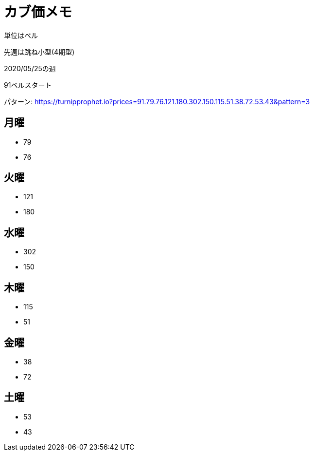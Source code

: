 = カブ価メモ

単位はベル

先週は跳ね小型(4期型)

2020/05/25の週

91ベルスタート

パターン: https://turnipprophet.io?prices=91.79.76.121.180.302.150.115.51.38.72.53.43&pattern=3

== 月曜

* 79
* 76

== 火曜

* 121
* 180

== 水曜

* 302
* 150

== 木曜

* 115
* 51

== 金曜

* 38
* 72

== 土曜

* 53
* 43
